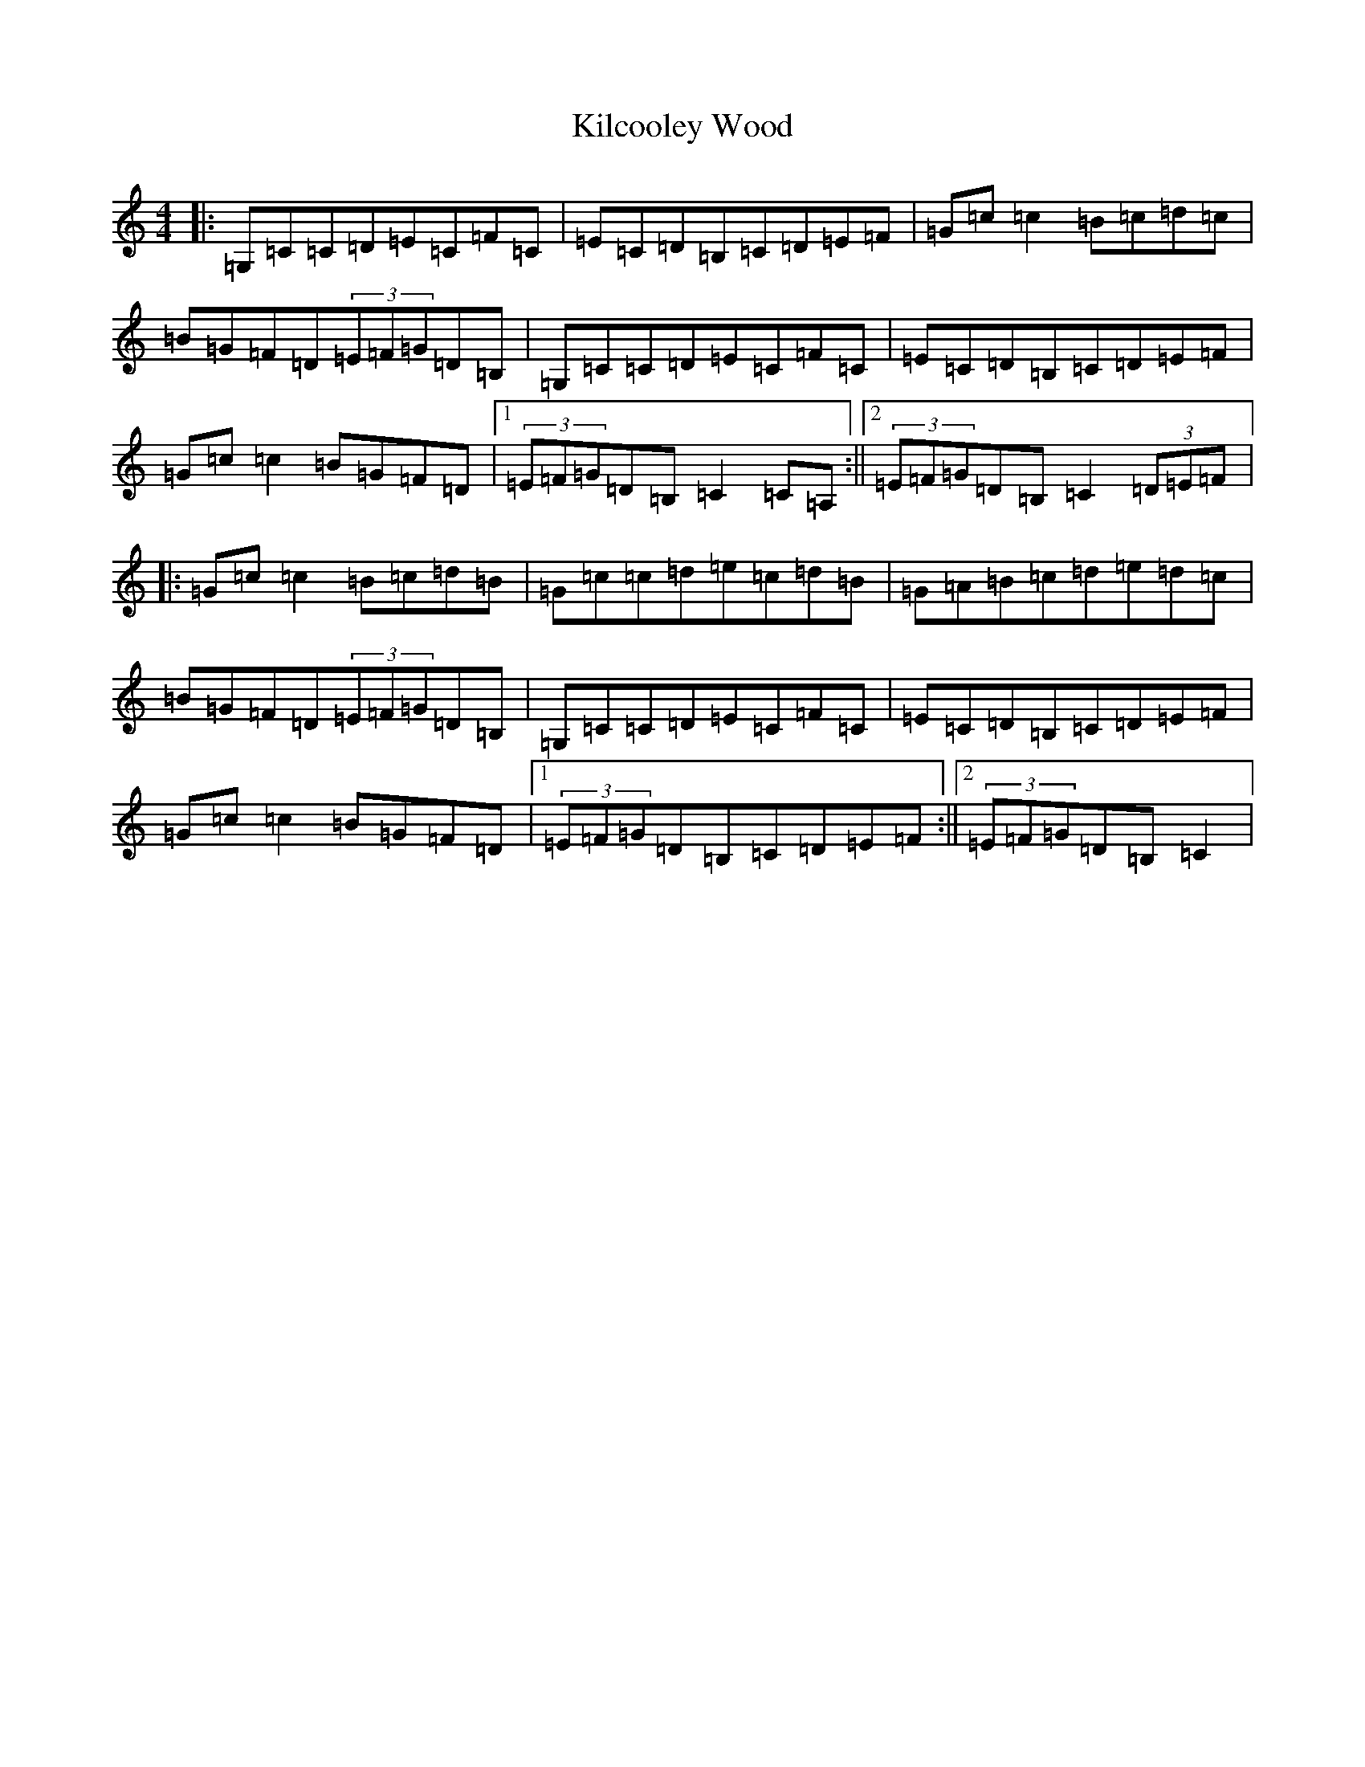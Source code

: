 X: 11381
T: Kilcooley Wood
S: https://thesession.org/tunes/5291#setting23279
R: hornpipe
M:4/4
L:1/8
K: C Major
|:=G,=C=C=D=E=C=F=C|=E=C=D=B,=C=D=E=F|=G=c=c2=B=c=d=c|=B=G=F=D(3=E=F=G=D=B,|=G,=C=C=D=E=C=F=C|=E=C=D=B,=C=D=E=F|=G=c=c2=B=G=F=D|1(3=E=F=G=D=B,=C2=C=A,:||2(3=E=F=G=D=B,=C2(3=D=E=F|:=G=c=c2=B=c=d=B|=G=c=c=d=e=c=d=B|=G=A=B=c=d=e=d=c|=B=G=F=D(3=E=F=G=D=B,|=G,=C=C=D=E=C=F=C|=E=C=D=B,=C=D=E=F|=G=c=c2=B=G=F=D|1(3=E=F=G=D=B,=C=D=E=F:||2(3=E=F=G=D=B,=C2|